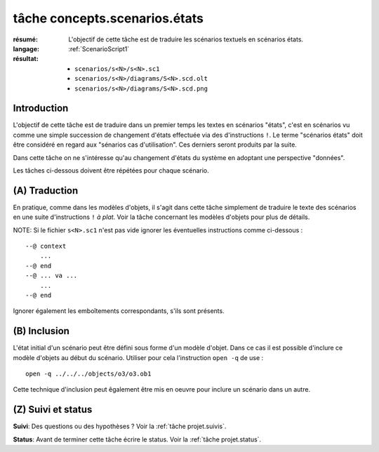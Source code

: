 .. _`tâche concepts.scenarios.états`:

tâche concepts.scenarios.états
==============================

:résumé: L'objectif de cette tâche est de traduire les scénarios textuels
     en scénarios états.

:langage: :ref:`ScenarioScript1`
:résultat:
    * ``scenarios/s<N>/s<N>.sc1``
    * ``scenarios/s<N>/diagrams/S<N>.scd.olt``
    * ``scenarios/s<N>/diagrams/S<N>.scd.png``

Introduction
------------

L'objectif de cette tâche est de traduire dans un premier temps
les textes en scénarios "états", c'est en scénarios vu comme une simple
succession de changement d'états effectuée via des
d'instructions ``!``. Le terme "scénarios états" doit être considéré
en regard aux "sénarios cas d'utilisation". Ces derniers
seront produits par la suite.

Dans cette tâche on ne s'intéresse qu'au changement d'états du système
en adoptant une perspective "données".

Les tâches ci-dessous doivent être répétées pour chaque scénario.


(A) Traduction
--------------

En pratique, comme dans les modèles d'objets, il s'agit dans
cette tâche simplement de traduire le texte des scénarios
en une suite d'instructions ``!`` *à plat*. Voir la tâche
concernant les modèles d'objets pour plus de détails.

NOTE: Si le fichier ``s<N>.sc1``  n'est pas vide ignorer
les éventuelles instructions comme ci-dessous : ::

    --@ context
        ...
    --@ end
    --@ ... va ...
        ...
    --@ end

Ignorer également les emboîtements correspondants, s'ils sont présents.

(B) Inclusion
-------------

L'état initial d'un scénario peut être défini sous forme d'un
modèle d'objet. Dans ce cas il est possible d'inclure ce modèle
d'objets au début du scénario. Utiliser pour cela l'instruction
``open -q`` de use : ::

    open -q ../../../objects/o3/o3.ob1

Cette technique d'inclusion peut êgalement être mis en oeuvre pour
inclure un scénario dans un autre.


(Z) Suivi et status
-------------------

**Suivi**: Des questions ou des hypothèses ? Voir la
:ref:`tâche projet.suivis`.

**Status**: Avant de terminer cette tâche écrire le status. Voir la
:ref:`tâche projet.status`.